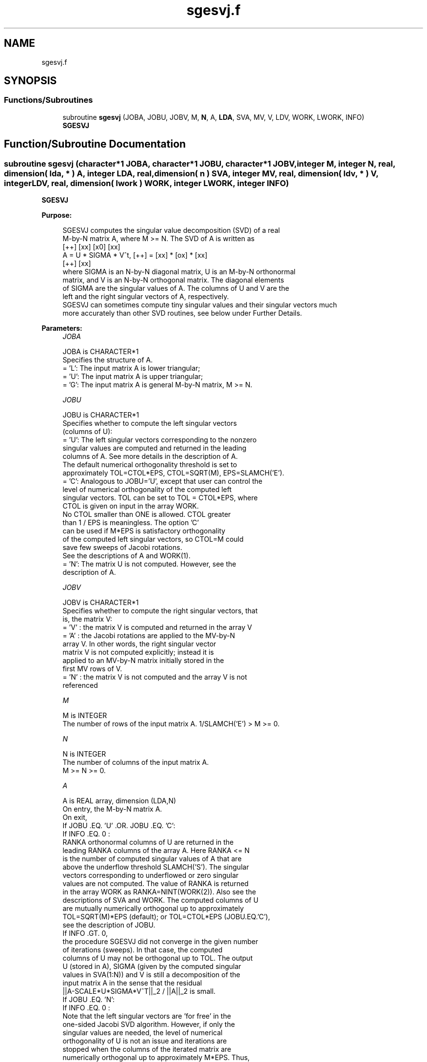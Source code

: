 .TH "sgesvj.f" 3 "Tue Nov 14 2017" "Version 3.8.0" "LAPACK" \" -*- nroff -*-
.ad l
.nh
.SH NAME
sgesvj.f
.SH SYNOPSIS
.br
.PP
.SS "Functions/Subroutines"

.in +1c
.ti -1c
.RI "subroutine \fBsgesvj\fP (JOBA, JOBU, JOBV, M, \fBN\fP, A, \fBLDA\fP, SVA, MV, V, LDV, WORK, LWORK, INFO)"
.br
.RI "\fBSGESVJ\fP "
.in -1c
.SH "Function/Subroutine Documentation"
.PP 
.SS "subroutine sgesvj (character*1 JOBA, character*1 JOBU, character*1 JOBV, integer M, integer N, real, dimension( lda, * ) A, integer LDA, real, dimension( n ) SVA, integer MV, real, dimension( ldv, * ) V, integer LDV, real, dimension( lwork ) WORK, integer LWORK, integer INFO)"

.PP
\fBSGESVJ\fP  
.PP
\fBPurpose: \fP
.RS 4

.PP
.nf
 SGESVJ computes the singular value decomposition (SVD) of a real
 M-by-N matrix A, where M >= N. The SVD of A is written as
                                    [++]   [xx]   [x0]   [xx]
              A = U * SIGMA * V^t,  [++] = [xx] * [ox] * [xx]
                                    [++]   [xx]
 where SIGMA is an N-by-N diagonal matrix, U is an M-by-N orthonormal
 matrix, and V is an N-by-N orthogonal matrix. The diagonal elements
 of SIGMA are the singular values of A. The columns of U and V are the
 left and the right singular vectors of A, respectively.
 SGESVJ can sometimes compute tiny singular values and their singular vectors much
 more accurately than other SVD routines, see below under Further Details.
.fi
.PP
 
.RE
.PP
\fBParameters:\fP
.RS 4
\fIJOBA\fP 
.PP
.nf
          JOBA is CHARACTER*1
          Specifies the structure of A.
          = 'L': The input matrix A is lower triangular;
          = 'U': The input matrix A is upper triangular;
          = 'G': The input matrix A is general M-by-N matrix, M >= N.
.fi
.PP
.br
\fIJOBU\fP 
.PP
.nf
          JOBU is CHARACTER*1
          Specifies whether to compute the left singular vectors
          (columns of U):
          = 'U': The left singular vectors corresponding to the nonzero
                 singular values are computed and returned in the leading
                 columns of A. See more details in the description of A.
                 The default numerical orthogonality threshold is set to
                 approximately TOL=CTOL*EPS, CTOL=SQRT(M), EPS=SLAMCH('E').
          = 'C': Analogous to JOBU='U', except that user can control the
                 level of numerical orthogonality of the computed left
                 singular vectors. TOL can be set to TOL = CTOL*EPS, where
                 CTOL is given on input in the array WORK.
                 No CTOL smaller than ONE is allowed. CTOL greater
                 than 1 / EPS is meaningless. The option 'C'
                 can be used if M*EPS is satisfactory orthogonality
                 of the computed left singular vectors, so CTOL=M could
                 save few sweeps of Jacobi rotations.
                 See the descriptions of A and WORK(1).
          = 'N': The matrix U is not computed. However, see the
                 description of A.
.fi
.PP
.br
\fIJOBV\fP 
.PP
.nf
          JOBV is CHARACTER*1
          Specifies whether to compute the right singular vectors, that
          is, the matrix V:
          = 'V' : the matrix V is computed and returned in the array V
          = 'A' : the Jacobi rotations are applied to the MV-by-N
                  array V. In other words, the right singular vector
                  matrix V is not computed explicitly; instead it is
                  applied to an MV-by-N matrix initially stored in the
                  first MV rows of V.
          = 'N' : the matrix V is not computed and the array V is not
                  referenced
.fi
.PP
.br
\fIM\fP 
.PP
.nf
          M is INTEGER
          The number of rows of the input matrix A. 1/SLAMCH('E') > M >= 0.
.fi
.PP
.br
\fIN\fP 
.PP
.nf
          N is INTEGER
          The number of columns of the input matrix A.
          M >= N >= 0.
.fi
.PP
.br
\fIA\fP 
.PP
.nf
          A is REAL array, dimension (LDA,N)
          On entry, the M-by-N matrix A.
          On exit,
          If JOBU .EQ. 'U' .OR. JOBU .EQ. 'C':
                 If INFO .EQ. 0 :
                 RANKA orthonormal columns of U are returned in the
                 leading RANKA columns of the array A. Here RANKA <= N
                 is the number of computed singular values of A that are
                 above the underflow threshold SLAMCH('S'). The singular
                 vectors corresponding to underflowed or zero singular
                 values are not computed. The value of RANKA is returned
                 in the array WORK as RANKA=NINT(WORK(2)). Also see the
                 descriptions of SVA and WORK. The computed columns of U
                 are mutually numerically orthogonal up to approximately
                 TOL=SQRT(M)*EPS (default); or TOL=CTOL*EPS (JOBU.EQ.'C'),
                 see the description of JOBU.
                 If INFO .GT. 0,
                 the procedure SGESVJ did not converge in the given number
                 of iterations (sweeps). In that case, the computed
                 columns of U may not be orthogonal up to TOL. The output
                 U (stored in A), SIGMA (given by the computed singular
                 values in SVA(1:N)) and V is still a decomposition of the
                 input matrix A in the sense that the residual
                 ||A-SCALE*U*SIGMA*V^T||_2 / ||A||_2 is small.
          If JOBU .EQ. 'N':
                 If INFO .EQ. 0 :
                 Note that the left singular vectors are 'for free' in the
                 one-sided Jacobi SVD algorithm. However, if only the
                 singular values are needed, the level of numerical
                 orthogonality of U is not an issue and iterations are
                 stopped when the columns of the iterated matrix are
                 numerically orthogonal up to approximately M*EPS. Thus,
                 on exit, A contains the columns of U scaled with the
                 corresponding singular values.
                 If INFO .GT. 0 :
                 the procedure SGESVJ did not converge in the given number
                 of iterations (sweeps).
.fi
.PP
.br
\fILDA\fP 
.PP
.nf
          LDA is INTEGER
          The leading dimension of the array A.  LDA >= max(1,M).
.fi
.PP
.br
\fISVA\fP 
.PP
.nf
          SVA is REAL array, dimension (N)
          On exit,
          If INFO .EQ. 0 :
          depending on the value SCALE = WORK(1), we have:
                 If SCALE .EQ. ONE:
                 SVA(1:N) contains the computed singular values of A.
                 During the computation SVA contains the Euclidean column
                 norms of the iterated matrices in the array A.
                 If SCALE .NE. ONE:
                 The singular values of A are SCALE*SVA(1:N), and this
                 factored representation is due to the fact that some of the
                 singular values of A might underflow or overflow.

          If INFO .GT. 0 :
          the procedure SGESVJ did not converge in the given number of
          iterations (sweeps) and SCALE*SVA(1:N) may not be accurate.
.fi
.PP
.br
\fIMV\fP 
.PP
.nf
          MV is INTEGER
          If JOBV .EQ. 'A', then the product of Jacobi rotations in SGESVJ
          is applied to the first MV rows of V. See the description of JOBV.
.fi
.PP
.br
\fIV\fP 
.PP
.nf
          V is REAL array, dimension (LDV,N)
          If JOBV = 'V', then V contains on exit the N-by-N matrix of
                         the right singular vectors;
          If JOBV = 'A', then V contains the product of the computed right
                         singular vector matrix and the initial matrix in
                         the array V.
          If JOBV = 'N', then V is not referenced.
.fi
.PP
.br
\fILDV\fP 
.PP
.nf
          LDV is INTEGER
          The leading dimension of the array V, LDV .GE. 1.
          If JOBV .EQ. 'V', then LDV .GE. max(1,N).
          If JOBV .EQ. 'A', then LDV .GE. max(1,MV) .
.fi
.PP
.br
\fIWORK\fP 
.PP
.nf
          WORK is REAL array, dimension (LWORK)
          On entry,
          If JOBU .EQ. 'C' :
          WORK(1) = CTOL, where CTOL defines the threshold for convergence.
                    The process stops if all columns of A are mutually
                    orthogonal up to CTOL*EPS, EPS=SLAMCH('E').
                    It is required that CTOL >= ONE, i.e. it is not
                    allowed to force the routine to obtain orthogonality
                    below EPSILON.
          On exit,
          WORK(1) = SCALE is the scaling factor such that SCALE*SVA(1:N)
                    are the computed singular vcalues of A.
                    (See description of SVA().)
          WORK(2) = NINT(WORK(2)) is the number of the computed nonzero
                    singular values.
          WORK(3) = NINT(WORK(3)) is the number of the computed singular
                    values that are larger than the underflow threshold.
          WORK(4) = NINT(WORK(4)) is the number of sweeps of Jacobi
                    rotations needed for numerical convergence.
          WORK(5) = max_{i.NE.j} |COS(A(:,i),A(:,j))| in the last sweep.
                    This is useful information in cases when SGESVJ did
                    not converge, as it can be used to estimate whether
                    the output is stil useful and for post festum analysis.
          WORK(6) = the largest absolute value over all sines of the
                    Jacobi rotation angles in the last sweep. It can be
                    useful for a post festum analysis.
.fi
.PP
.br
\fILWORK\fP 
.PP
.nf
          LWORK is INTEGER
         length of WORK, WORK >= MAX(6,M+N)
.fi
.PP
.br
\fIINFO\fP 
.PP
.nf
          INFO is INTEGER
          = 0 : successful exit.
          < 0 : if INFO = -i, then the i-th argument had an illegal value
          > 0 : SGESVJ did not converge in the maximal allowed number (30)
                of sweeps. The output may still be useful. See the
                description of WORK.
.fi
.PP
 
.RE
.PP
\fBAuthor:\fP
.RS 4
Univ\&. of Tennessee 
.PP
Univ\&. of California Berkeley 
.PP
Univ\&. of Colorado Denver 
.PP
NAG Ltd\&. 
.RE
.PP
\fBDate:\fP
.RS 4
June 2017 
.RE
.PP
\fBFurther Details: \fP
.RS 4
The orthogonal N-by-N matrix V is obtained as a product of Jacobi plane rotations\&. The rotations are implemented as fast scaled rotations of Anda and Park [1]\&. In the case of underflow of the Jacobi angle, a modified Jacobi transformation of Drmac [4] is used\&. Pivot strategy uses column interchanges of de Rijk [2]\&. The relative accuracy of the computed singular values and the accuracy of the computed singular vectors (in angle metric) is as guaranteed by the theory of Demmel and Veselic [3]\&. The condition number that determines the accuracy in the full rank case is essentially min_{D=diag} kappa(A*D), where kappa(\&.) is the spectral condition number\&. The best performance of this Jacobi SVD procedure is achieved if used in an accelerated version of Drmac and Veselic [5,6], and it is the kernel routine in the SIGMA library [7]\&. Some tunning parameters (marked with [TP]) are available for the implementer\&. 
.br
 The computational range for the nonzero singular values is the machine number interval ( UNDERFLOW , OVERFLOW )\&. In extreme cases, even denormalized singular values can be computed with the corresponding gradual loss of accurate digits\&.
.RE
.PP
\fBContributors: \fP
.RS 4
Zlatko Drmac (Zagreb, Croatia) and Kresimir Veselic (Hagen, Germany)
.RE
.PP
\fBReferences: \fP
.RS 4
[1] A\&. A\&. Anda and H\&. Park: Fast plane rotations with dynamic scaling\&. 
.br
 SIAM J\&. matrix Anal\&. Appl\&., Vol\&. 15 (1994), pp\&. 162-174\&. 
.br

.br
 [2] P\&. P\&. M\&. De Rijk: A one-sided Jacobi algorithm for computing the singular value decomposition on a vector computer\&. 
.br
 SIAM J\&. Sci\&. Stat\&. Comp\&., Vol\&. 10 (1998), pp\&. 359-371\&. 
.br

.br
 [3] J\&. Demmel and K\&. Veselic: Jacobi method is more accurate than QR\&. 
.br
 [4] Z\&. Drmac: Implementation of Jacobi rotations for accurate singular value computation in floating point arithmetic\&. 
.br
 SIAM J\&. Sci\&. Comp\&., Vol\&. 18 (1997), pp\&. 1200-1222\&. 
.br

.br
 [5] Z\&. Drmac and K\&. Veselic: New fast and accurate Jacobi SVD algorithm I\&. 
.br
 SIAM J\&. Matrix Anal\&. Appl\&. Vol\&. 35, No\&. 2 (2008), pp\&. 1322-1342\&. 
.br
 LAPACK Working note 169\&. 
.br

.br
 [6] Z\&. Drmac and K\&. Veselic: New fast and accurate Jacobi SVD algorithm II\&. 
.br
 SIAM J\&. Matrix Anal\&. Appl\&. Vol\&. 35, No\&. 2 (2008), pp\&. 1343-1362\&. 
.br
 LAPACK Working note 170\&. 
.br

.br
 [7] Z\&. Drmac: SIGMA - mathematical software library for accurate SVD, PSV, QSVD, (H,K)-SVD computations\&.
.br
 Department of Mathematics, University of Zagreb, 2008\&.
.RE
.PP
\fBBugs, Examples and Comments: \fP
.RS 4
Please report all bugs and send interesting test examples and comments to drmac@math.hr\&. Thank you\&. 
.RE
.PP

.PP
Definition at line 325 of file sgesvj\&.f\&.
.SH "Author"
.PP 
Generated automatically by Doxygen for LAPACK from the source code\&.
